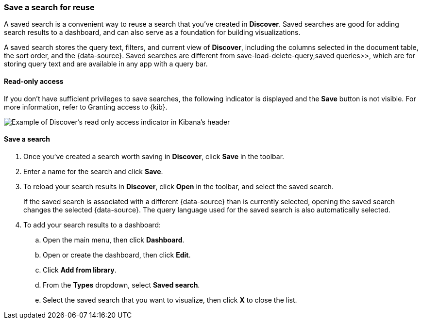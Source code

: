 [[save-open-search]]
=== Save a search for reuse

A saved search is a convenient way to reuse a search
that you've created in *Discover*.
Saved searches are good for adding search results to a dashboard,
and can also serve as a foundation for building visualizations.

A saved search stores the query text, filters, and
current view of *Discover*, including the columns selected in the document table,
the sort order, and the {data-source}.
Saved searches are different from  save-load-delete-query,saved queries>>, which
are for storing query text and are available in any app with a query bar.

[role="xpack"]
[[discover-read-only-access]]
[float]
==== Read-only access
If you don't have sufficient privileges to save searches, the following indicator is
displayed and the *Save* button is not visible. For more information, refer to Granting access to {kib}.

[role="screenshot"]
image::discover/images/read-only-badge.png[Example of Discover's read only access indicator in Kibana's header]
[float]
==== Save a search

. Once you've created a search worth saving in *Discover*, click *Save* in the toolbar.
. Enter a name for the search and click *Save*.
. To reload your search results in *Discover*, click *Open* in the toolbar, and select the saved search.
+
If the saved search is associated with a different {data-source} than is currently
selected, opening the saved search changes the selected {data-source}. The query language
used for the saved search is also automatically selected.
. To add your search results to a dashboard:
.. Open the main menu, then click *Dashboard*.
.. Open or create the dashboard, then click *Edit*.
.. Click *Add from library*.
.. From the *Types* dropdown, select *Saved search*.
.. Select the saved search that you want to visualize, then click *X* to close the list.
